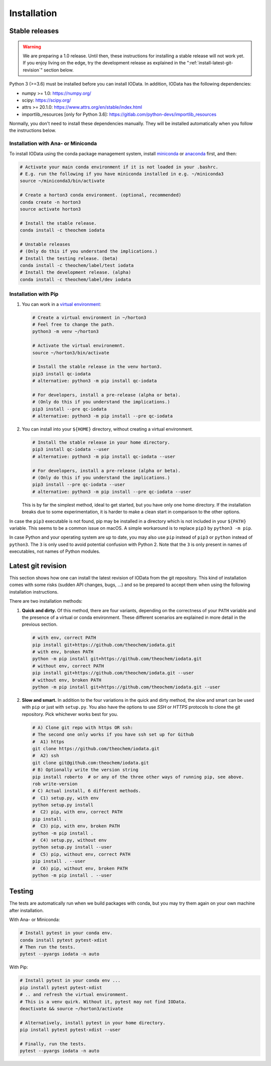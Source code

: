 ..
    : IODATA is an input and output module for quantum chemistry.
    :
    : Copyright (C) 2011-2019 The IODATA Development Team
    :
    : This file is part of IODATA.
    :
    : IODATA is free software; you can redistribute it and/or
    : modify it under the terms of the GNU General Public License
    : as published by the Free Software Foundation; either version 3
    : of the License, or (at your option) any later version.
    :
    : IODATA is distributed in the hope that it will be useful,
    : but WITHOUT ANY WARRANTY; without even the implied warranty of
    : MERCHANTABILITY or FITNESS FOR A PARTICULAR PURPOSE.  See the
    : GNU General Public License for more details.
    :
    : You should have received a copy of the GNU General Public License
    : along with this program; if not, see <http://www.gnu.org/licenses/>
    :
    : --


Installation
============

Stable releases
---------------

.. warning::

    We are preparing a 1.0 release. Until then, these instructions for
    installing a stable release will not work yet. If you enjoy living on the
    edge, try the development release as explained in the
    ":ref:`install-latest-git-revision`" section below.

Python 3 (>=3.6) must be installed before you can install IOData. In addition,
IOData has the following dependencies:

- numpy >= 1.0: https://numpy.org/
- scipy: https://scipy.org/
- attrs >= 20.1.0: https://www.attrs.org/en/stable/index.html
- importlib_resources [only for Python 3.6]: https://gitlab.com/python-devs/importlib_resources

Normally, you don't need to install these dependencies manually. They will be
installed automatically when you follow the instructions below.

Installation with Ana- or Miniconda
^^^^^^^^^^^^^^^^^^^^^^^^^^^^^^^^^^^

To install IOData using the conda package management system, install
`miniconda <https://conda.io/miniconda.html>`__ or
`anaconda <https://www.anaconda.com/download>`__ first, and then:

.. code-block:: bash

    # Activate your main conda environment if it is not loaded in your .bashrc.
    # E.g. run the following if you have miniconda installed in e.g. ~/miniconda3
    source ~/miniconda3/bin/activate

    # Create a horton3 conda environment. (optional, recommended)
    conda create -n horton3
    source activate horton3

    # Install the stable release.
    conda install -c theochem iodata

    # Unstable releases
    # (Only do this if you understand the implications.)
    # Install the testing release. (beta)
    conda install -c theochem/label/test iodata
    # Install the development release. (alpha)
    conda install -c theochem/label/dev iodata


Installation with Pip
^^^^^^^^^^^^^^^^^^^^^

1. You can work in a `virtual environment`_:

   .. code-block:: bash

       # Create a virtual environment in ~/horton3
       # Feel free to change the path.
       python3 -m venv ~/horton3

       # Activate the virtual environemnt.
       source ~/horton3/bin/activate

       # Install the stable release in the venv horton3.
       pip3 install qc-iodata
       # alternative: python3 -m pip install qc-iodata

       # For developers, install a pre-release (alpha or beta).
       # (Only do this if you understand the implications.)
       pip3 install --pre qc-iodata
       # alternative: python3 -m pip install --pre qc-iodata

2. You can install into your ``${HOME}`` directory, without creating a virtual
   environment.

   .. code-block:: bash

       # Install the stable release in your home directory.
       pip3 install qc-iodata --user
       # alternative: python3 -m pip install qc-iodata --user

       # For developers, install a pre-release (alpha or beta).
       # (Only do this if you understand the implications.)
       pip3 install --pre qc-iodata --user
       # alternative: python3 -m pip install --pre qc-iodata --user

   This is by far the simplest method, ideal to get started, but you have only
   one home directory. If the installation breaks due to some experimentation,
   it is harder to make a clean start in comparison to the other options.

In case the ``pip3`` executable is not found, pip may be installed in a
directory which is not included in your ``${PATH}`` variable. This seems to be a
common issue on macOS. A simple workaround is to replace ``pip3`` by ``python3
-m pip``.

In case Python and your operating system are up to date, you may also use
``pip`` instead of ``pip3`` or ``python`` instead of ``python3``. The ``3`` is
only used to avoid potential confusion with Python 2. Note that the ``3`` is
only present in names of executables, not names of Python modules.


.. _install-latest-git-revision:

Latest git revision
-------------------

This section shows how one can install the latest revision of IOData from the
git repository. This kind of installation comes with some risks (sudden API
changes, bugs, ...) and so be prepared to accept them when using the following
installation instructions.

There are two installation methods:

1. **Quick and dirty.** Of this method, there are four variants, depending on
   the correctness of your ``PATH`` variable and the presence of a virtual or
   conda environment. These different scenarios are explained in more detail in
   the previous section.

   .. code-block:: bash

       # with env, correct PATH
       pip install git+https://github.com/theochem/iodata.git
       # with env, broken PATH
       python -m pip install git+https://github.com/theochem/iodata.git
       # without env, correct PATH
       pip install git+https://github.com/theochem/iodata.git --user
       # without env, broken PATH
       python -m pip install git+https://github.com/theochem/iodata.git --user

2. **Slow and smart.** In addition to the four variations in the quick and dirty
   method, the slow and smart can be used with ``pip`` or just with
   ``setup.py``. You also have the options to use *SSH* or *HTTPS* protocols to
   clone the git repository. Pick whichever works best for you.

   .. code-block:: bash

        # A) Clone git repo with https OR ssh:
        # The second one only works if you have ssh set up for Github
        #  A1) https
        git clone https://github.com/theochem/iodata.git
        #  A2) ssh
        git clone git@github.com:theochem/iodata.git
        # B) Optionally write the version string
        pip install roberto  # or any of the three other ways of running pip, see above.
        rob write-version
        # C) Actual install, 6 different methods.
        #  C1) setup.py, with env
        python setup.py install
        #  C2) pip, with env, correct PATH
        pip install .
        #  C3) pip, with env, broken PATH
        python -m pip install .
        #  C4) setup.py, without env
        python setup.py install --user
        #  C5) pip, without env, correct PATH
        pip install . --user
        #  C6) pip, without env, broken PATH
        python -m pip install . --user


Testing
-------

The tests are automatically run when we build packages with conda, but you may
try them again on your own machine after installation.

With Ana- or Miniconda:

.. code-block:: bash

    # Install pytest in your conda env.
    conda install pytest pytest-xdist
    # Then run the tests.
    pytest --pyargs iodata -n auto


With Pip:

.. code-block:: bash

    # Install pytest in your conda env ...
    pip install pytest pytest-xdist
    # .. and refresh the virtual environment.
    # This is a venv quirk. Without it, pytest may not find IOData.
    deactivate && source ~/horton3/activate

    # Alternatively, install pytest in your home directory.
    pip install pytest pytest-xdist --user

    # Finally, run the tests.
    pytest --pyargs iodata -n auto


.. _virtual environment: https://docs.python.org/3/tutorial/venv.html
